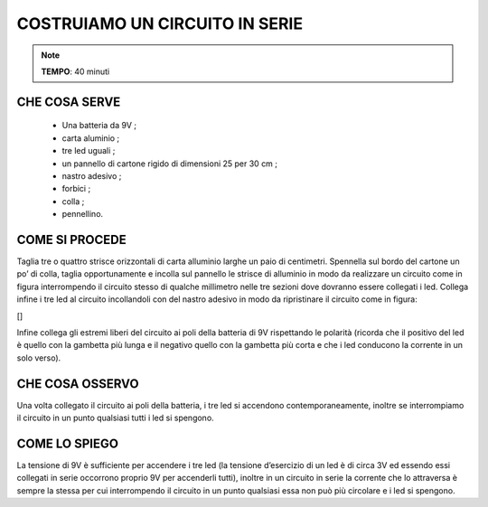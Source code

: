 COSTRUIAMO UN CIRCUITO IN SERIE
==================================


.. note::
    **TEMPO**: 40 minuti




CHE COSA SERVE
-----------------

 - Una batteria da 9V ;
 - carta aluminio ;
 -  tre led uguali  ;
 - un pannello di cartone rigido di dimensioni 25 per 30 cm ;
 - nastro adesivo ;
 - forbici ;
 - colla ;
 - pennellino.
 
 .. image:: 09_dil_term_gas.png
   :height: 400 px
   :align: center

COME SI PROCEDE
-------------------
Taglia tre o quattro strisce orizzontali di carta alluminio larghe un paio di centimetri. Spennella sul bordo del cartone un po’ di colla, taglia opportunamente e incolla sul pannello le strisce di alluminio in modo da realizzare un circuito come in figura interrompendo il circuito stesso di qualche millimetro nelle tre sezioni dove dovranno essere collegati i led. Collega infine i tre led al circuito incollandoli con del nastro adesivo in modo da ripristinare il circuito come in figura:

[]

Infine collega gli estremi liberi del circuito ai poli della batteria di 9V rispettando le polarità (ricorda che il positivo del led è quello con la gambetta più lunga e il negativo quello con la gambetta più corta e che i led conducono la corrente in un solo verso).

CHE COSA OSSERVO
--------------------
Una volta collegato il circuito ai poli della batteria, i tre led si accendono contemporaneamente, inoltre se interrompiamo il circuito in un punto qualsiasi tutti i led si spengono.

COME LO SPIEGO
------------------

.. hint::   
La tensione di 9V è sufficiente per accendere i tre led (la tensione d’esercizio di un led è di circa 3V ed essendo essi collegati in serie occorrono proprio 9V per accenderli tutti), inoltre in un circuito in serie la corrente che lo attraversa è sempre la stessa per cui interrompendo il circuito in un punto qualsiasi essa non può più circolare e i led si spengono.


